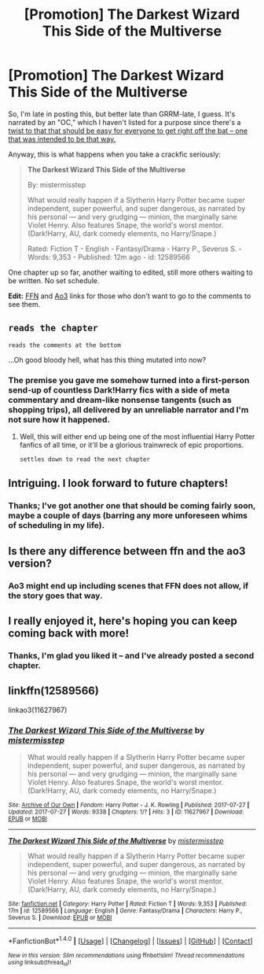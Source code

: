 #+TITLE: [Promotion] The Darkest Wizard This Side of the Multiverse

* [Promotion] The Darkest Wizard This Side of the Multiverse
:PROPERTIES:
:Author: mistermisstep
:Score: 11
:DateUnix: 1501167517.0
:DateShort: 2017-Jul-27
:FlairText: Promotion
:END:
So, I'm late in posting this, but better late than GRRM-late, I guess. It's narrated by an "OC," which I haven't listed for a purpose since there's a [[/spoiler][twist to that that should be easy for everyone to get right off the bat -- one that was intended to be that way.]]

Anyway, this is what happens when you take a crackfic seriously:

#+begin_quote
  *The Darkest Wizard This Side of the Multiverse*

  By: mistermisstep

  What would really happen if a Slytherin Harry Potter became super independent, super powerful, and super dangerous, as narrated by his personal --- and very grudging --- minion, the marginally sane Violet Henry. Also features Snape, the world's worst mentor. (Dark!Harry, AU, dark comedy elements, no Harry/Snape.)

  Rated: Fiction T - English - Fantasy/Drama - Harry P., Severus S. - Words: 9,353 - Published: 12m ago - id: 12589566
#+end_quote

One chapter up so far, another waiting to edited, still more others waiting to be written. No set schedule.

*Edit:* [[https://www.fanfiction.net/s/12589566/1/][FFN]] and [[http://archiveofourown.org/works/11627967/chapters/26147451][Ao3]] links for those who don't want to go to the comments to see them.


** ~reads the chapter~

~reads the comments at the bottom~

...Oh good bloody hell, what has this thing mutated into now?
:PROPERTIES:
:Author: Avaday_Daydream
:Score: 3
:DateUnix: 1501205174.0
:DateShort: 2017-Jul-28
:END:

*** The premise you gave me somehow turned into a first-person send-up of countless Dark!Harry fics with a side of meta commentary and dream-like nonsense tangents (such as shopping trips), all delivered by an unreliable narrator and I'm not sure how it happened.
:PROPERTIES:
:Author: mistermisstep
:Score: 2
:DateUnix: 1501438917.0
:DateShort: 2017-Jul-30
:END:

**** Well, this will either end up being one of the most influential Harry Potter fanfics of all time, or it'll be a glorious trainwreck of epic proportions.

~settles down to read the next chapter~
:PROPERTIES:
:Author: Avaday_Daydream
:Score: 2
:DateUnix: 1501450003.0
:DateShort: 2017-Jul-31
:END:


** Intriguing. I look forward to future chapters!
:PROPERTIES:
:Author: aldonius
:Score: 2
:DateUnix: 1501169359.0
:DateShort: 2017-Jul-27
:END:

*** Thanks; I've got another one that should be coming fairly soon, maybe a couple of days (barring any more unforeseen whims of scheduling in my life).
:PROPERTIES:
:Author: mistermisstep
:Score: 1
:DateUnix: 1501169807.0
:DateShort: 2017-Jul-27
:END:


** Is there any difference between ffn and the ao3 version?
:PROPERTIES:
:Author: hschmale
:Score: 2
:DateUnix: 1501179350.0
:DateShort: 2017-Jul-27
:END:

*** Ao3 might end up including scenes that FFN does not allow, if the story goes that way.
:PROPERTIES:
:Author: mistermisstep
:Score: 1
:DateUnix: 1501438948.0
:DateShort: 2017-Jul-30
:END:


** I really enjoyed it, here's hoping you can keep coming back with more!
:PROPERTIES:
:Author: belgemire
:Score: 2
:DateUnix: 1501252535.0
:DateShort: 2017-Jul-28
:END:

*** Thanks, I'm glad you liked it -- and I've already posted a second chapter.
:PROPERTIES:
:Author: mistermisstep
:Score: 1
:DateUnix: 1501438972.0
:DateShort: 2017-Jul-30
:END:


** linkffn(12589566)

linkao3(11627967)
:PROPERTIES:
:Author: mistermisstep
:Score: 1
:DateUnix: 1501167563.0
:DateShort: 2017-Jul-27
:END:

*** [[http://archiveofourown.org/works/11627967][*/The Darkest Wizard This Side of the Multiverse/*]] by [[http://www.archiveofourown.org/users/mistermisstep/pseuds/mistermisstep][/mistermisstep/]]

#+begin_quote
  What would really happen if a Slytherin Harry Potter became super independent, super powerful, and super dangerous, as narrated by his personal --- and very grudging --- minion, the marginally sane Violet Henry. Also features Snape, the world's worst mentor. (Dark!Harry, AU, dark comedy elements, no Harry/Snape.)
#+end_quote

^{/Site/: [[http://www.archiveofourown.org/][Archive of Our Own]] *|* /Fandom/: Harry Potter - J. K. Rowling *|* /Published/: 2017-07-27 *|* /Updated/: 2017-07-27 *|* /Words/: 9338 *|* /Chapters/: 1/? *|* /Hits/: 3 *|* /ID/: 11627967 *|* /Download/: [[http://archiveofourown.org/downloads/mi/mistermisstep/11627967/The%20Darkest%20Wizard%20This%20Side.epub?updated_at=1501167010][EPUB]] or [[http://archiveofourown.org/downloads/mi/mistermisstep/11627967/The%20Darkest%20Wizard%20This%20Side.mobi?updated_at=1501167010][MOBI]]}

--------------

[[http://www.fanfiction.net/s/12589566/1/][*/The Darkest Wizard This Side of the Multiverse/*]] by [[https://www.fanfiction.net/u/6887503/mistermisstep][/mistermisstep/]]

#+begin_quote
  What would really happen if a Slytherin Harry Potter became super independent, super powerful, and super dangerous, as narrated by his personal --- and very grudging --- minion, the marginally sane Violet Henry. Also features Snape, the world's worst mentor. (Dark!Harry, AU, dark comedy elements, no Harry/Snape.)
#+end_quote

^{/Site/: [[http://www.fanfiction.net/][fanfiction.net]] *|* /Category/: Harry Potter *|* /Rated/: Fiction T *|* /Words/: 9,353 *|* /Published/: 17m *|* /id/: 12589566 *|* /Language/: English *|* /Genre/: Fantasy/Drama *|* /Characters/: Harry P., Severus S. *|* /Download/: [[http://www.ff2ebook.com/old/ffn-bot/index.php?id=12589566&source=ff&filetype=epub][EPUB]] or [[http://www.ff2ebook.com/old/ffn-bot/index.php?id=12589566&source=ff&filetype=mobi][MOBI]]}

--------------

*FanfictionBot*^{1.4.0} *|* [[[https://github.com/tusing/reddit-ffn-bot/wiki/Usage][Usage]]] | [[[https://github.com/tusing/reddit-ffn-bot/wiki/Changelog][Changelog]]] | [[[https://github.com/tusing/reddit-ffn-bot/issues/][Issues]]] | [[[https://github.com/tusing/reddit-ffn-bot/][GitHub]]] | [[[https://www.reddit.com/message/compose?to=tusing][Contact]]]

^{/New in this version: Slim recommendations using/ ffnbot!slim! /Thread recommendations using/ linksub(thread_id)!}
:PROPERTIES:
:Author: FanfictionBot
:Score: 1
:DateUnix: 1501167583.0
:DateShort: 2017-Jul-27
:END:
